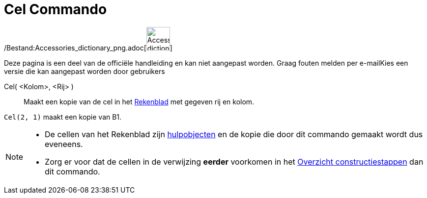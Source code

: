 = Cel Commando
:page-en: commands/Cell_Command
ifdef::env-github[:imagesdir: /nl/modules/ROOT/assets/images]

/Bestand:Accessories_dictionary_png.adoc[image:48px-Accessories_dictionary.png[Accessories
dictionary.png,width=48,height=48]]

Deze pagina is een deel van de officiële handleiding en kan niet aangepast worden. Graag fouten melden per
e-mail[.mw-selflink .selflink]##Kies een versie die kan aangepast worden door gebruikers##

Cel( <Kolom>, <Rij> )::
  Maakt een kopie van de cel in het xref:/Rekenblad.adoc[Rekenblad] met gegeven rij en kolom.

[EXAMPLE]
====

`++Cel(2, 1)++` maakt een kopie van B1.

====

[NOTE]
====

* De cellen van het Rekenblad zijn xref:/Vrije_afhankelijke_en_hulpobjecten.adoc[hulpobjecten] en de kopie die door dit
commando gemaakt wordt dus eveneens.
* Zorg er voor dat de cellen in de verwijzing *eerder* voorkomen in het xref:/Constructie_Protocol.adoc[Overzicht
constructiestappen] dan dit commando.

====
